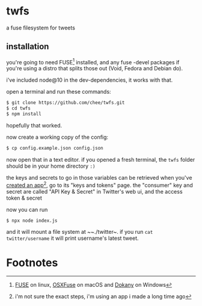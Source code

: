 * twfs

a fuse filesystem for tweets

** installation

you're going to need FUSE[fn:1] installed, and any fuse -devel packages if you're using a distro that splits those out (Void, Fedora and Debian do).

i've included node@10 in the dev-dependencies, it works with that.

open a terminal and run these commands:

#+begin_src sh
$ git clone https://github.com/chee/twfs.git
$ cd twfs
$ npm install
#+end_src

hopefully that worked.

now create a working copy of the config:

#+begin_src sh
$ cp config.example.json config.json
#+end_src

now open that in a text editor. if you opened a fresh terminal, the ~twfs~ folder should be in your home directory ~:)~

the keys and secrets to go in those variables can be retrieved when you've [[https://developer.twitter.com/en/portal/apps/new][created an app]][fn:2], go to its "keys and tokens" page. the "consumer" key and secret are called "API Key & Secret" in Twitter's web ui, and the access token & secret

now you can run

#+begin_src sh
$ npx node index.js
#+end_src

and it will mount a file system at ~~./twitter~. if you run ~cat twitter/username~ it will print username's latest tweet.

* Footnotes

[fn:1] [[https://github.com/libfuse/libfuse/][FUSE]] on linux, [[https://osxfuse.github.io/][OSXFuse]] on macOS and [[https://github.com/dokan-dev/dokany/releases][Dokany]] on Windows

[fn:2] i'm not sure the exact steps, i'm using an app i made a long time ago
